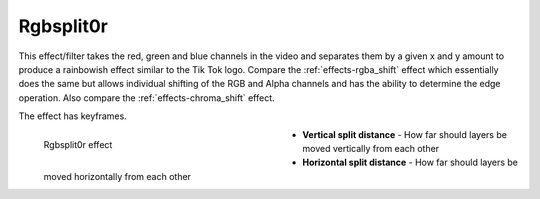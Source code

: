 .. meta::

   :description: Do your first steps with Kdenlive video editor, using rgbsplit0r effect
   :keywords: KDE, Kdenlive, video editor, help, learn, easy, effects, filter, video effects, stylize, rgbsplit0r

.. metadata-placeholder

   :authors: - Roger (https://userbase.kde.org/User:Roger)
             - Bernd Jordan (https://discuss.kde.org/u/berndmj)

   :license: Creative Commons License SA 4.0


.. _effects-rgbsplit0r:

Rgbsplit0r
==========

This effect/filter takes the red, green and blue channels in the video and separates them by a given x and y amount to produce a rainbowish effect similar to the Tik Tok logo. Compare the :ref:`effects-rgba_shift` effect which essentially does the same but allows individual shifting of the RGB and Alpha channels and has the ability to determine the edge operation. Also compare the :ref:`effects-chroma_shift` effect.

The effect has keyframes.

.. figure:: /images/effects_and_compositions/kdenlive2304_effects-rgbsplit0r.webp
   :width: 400px
   :figwidth: 400px
   :align: left
   :alt: kdenlive2304_effects-rgbsplit0r

   Rgbsplit0r effect

* **Vertical split distance** - How far should layers be moved vertically from each other

* **Horizontal split distance** - How far should layers be moved horizontally from each other
